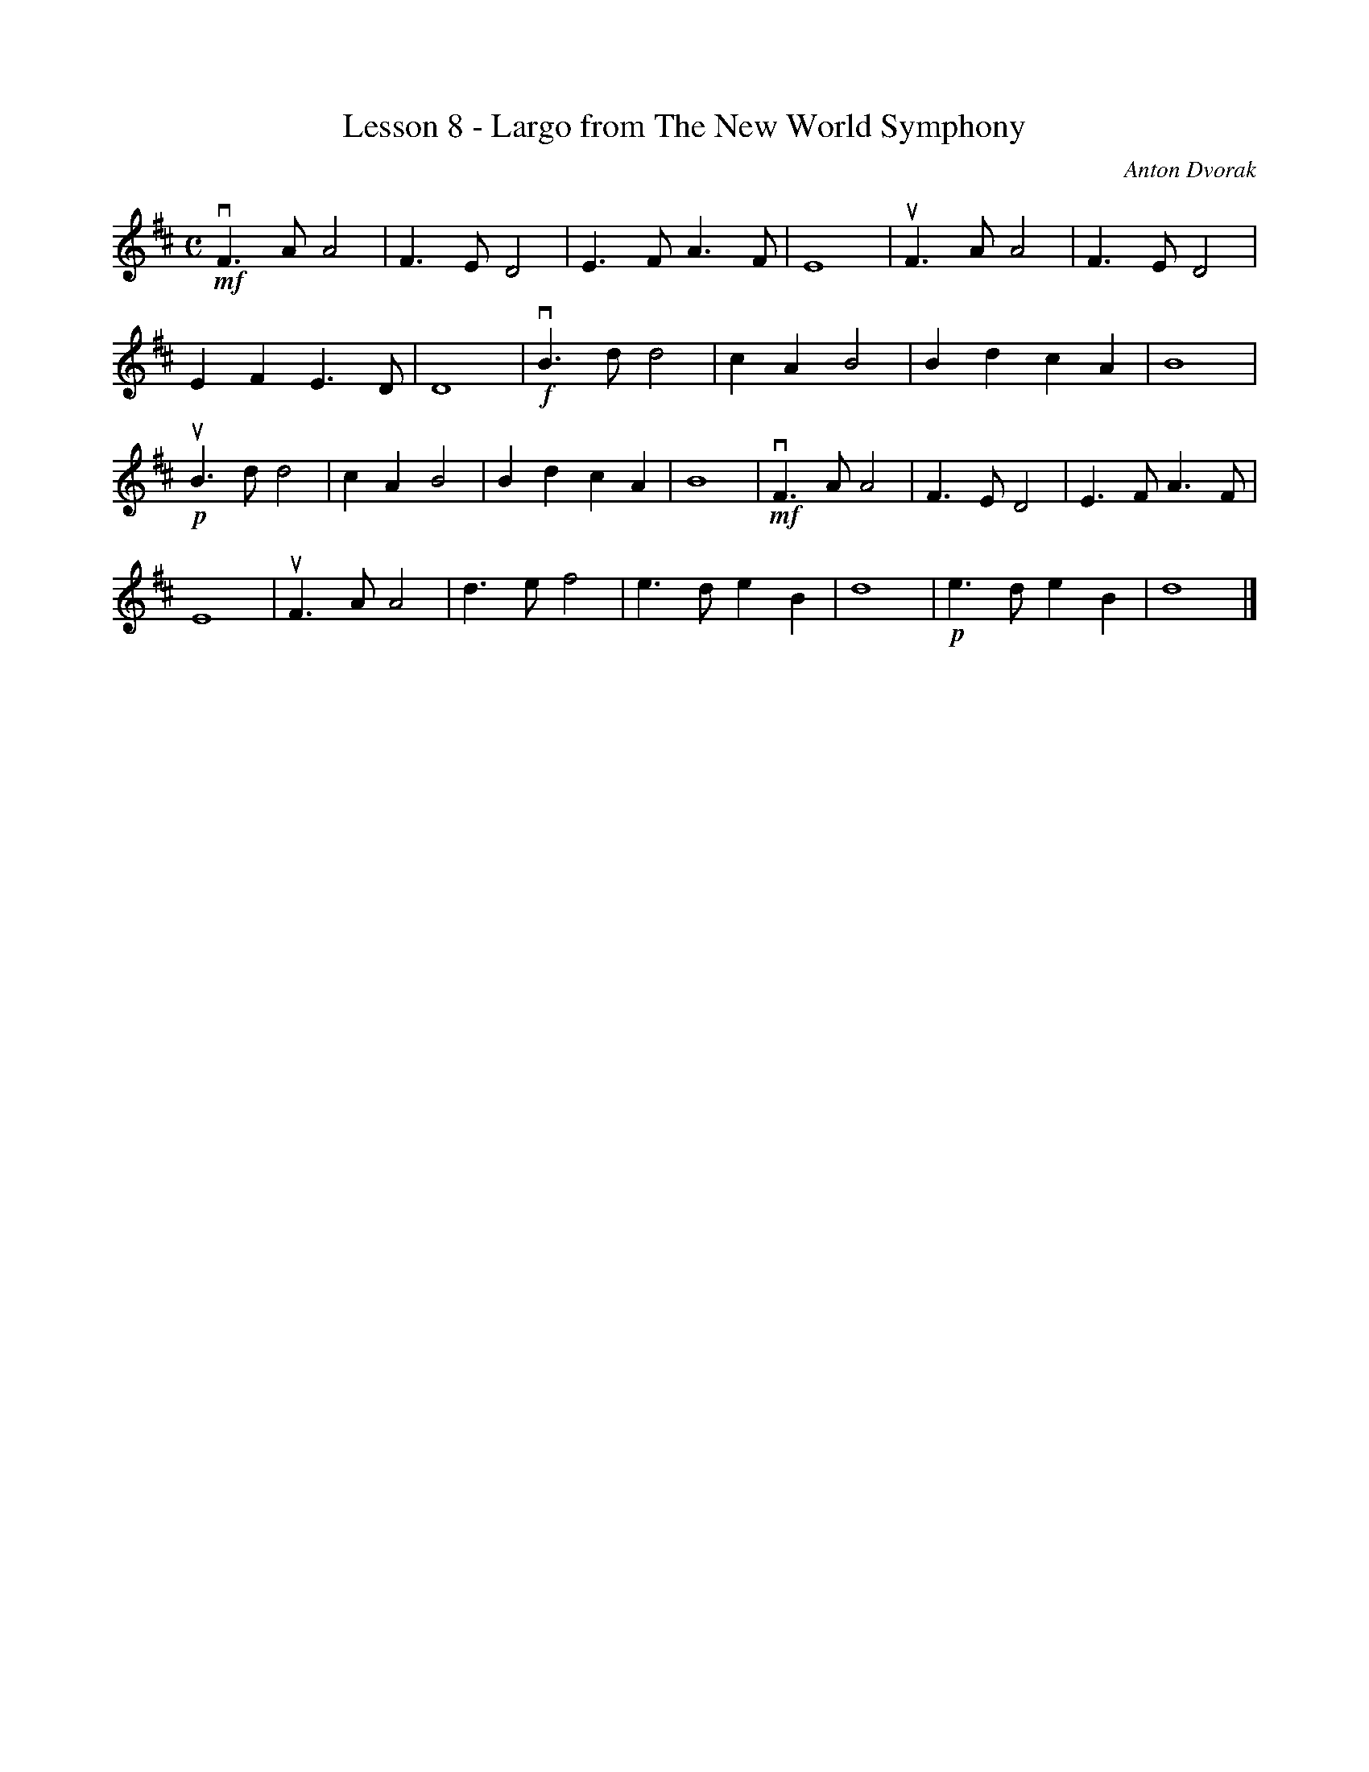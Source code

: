 % Cecilio - The First Lesson - Violin
X:1
T:Lesson 8 - Largo from The New World Symphony
C:Anton Dvorak
M:C
K:D
L:1/8
!mf!vF3 A A4|F3 E D4|E3 F A3 F|E8|uF3 A A4|F3 E D4|
E2 F2 E3 D|D8|!f!vB3 d d4|c2 A2 B4|B2 d2 c2 A2|B8|
!p!uB3 d d4|c2 A2 B4|B2 d2 c2 A2|B8|!mf!vF3 A A4|F3 E D4|E3 F A3 F|
E8|uF3 A A4|d3 e f4|e3 d e2 B2|d8|!p!e3 d e2 B2|d8|]
